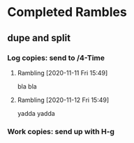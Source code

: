 #+STARTUP: overview
* Completed Rambles
** dupe and split
*** Log copies: send to /4-Time
**** Rambling [2020-11-11 Fri 15:49]
bla bla
**** Rambling [2020-11-12 Fri 15:49]
yadda yadda
*** Work copies: send up with H-g
